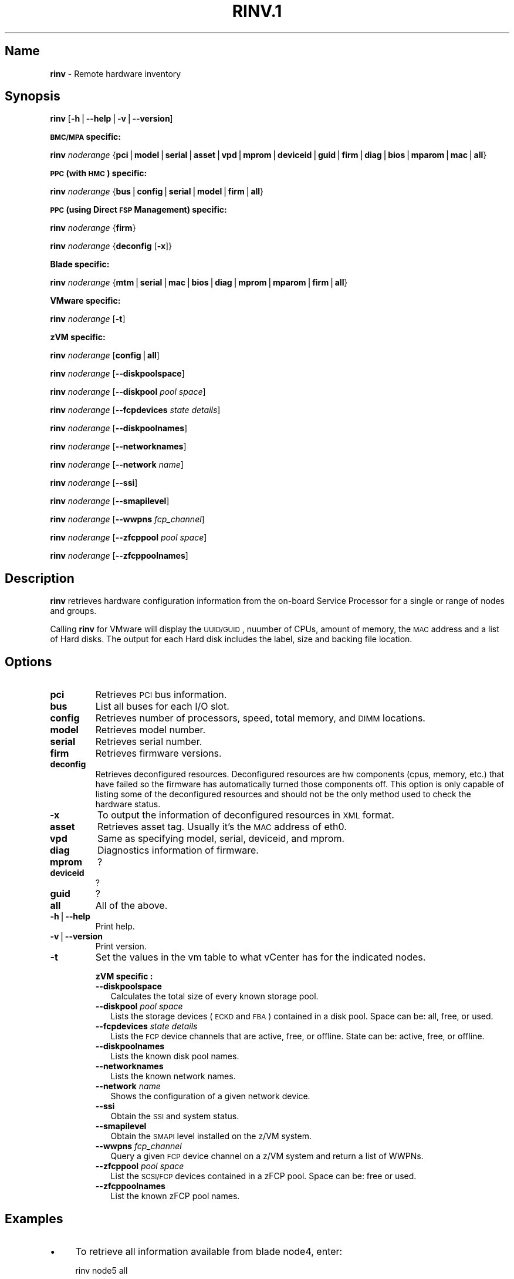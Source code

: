 .\" Automatically generated by Pod::Man v1.37, Pod::Parser v1.32
.\"
.\" Standard preamble:
.\" ========================================================================
.de Sh \" Subsection heading
.br
.if t .Sp
.ne 5
.PP
\fB\\$1\fR
.PP
..
.de Sp \" Vertical space (when we can't use .PP)
.if t .sp .5v
.if n .sp
..
.de Vb \" Begin verbatim text
.ft CW
.nf
.ne \\$1
..
.de Ve \" End verbatim text
.ft R
.fi
..
.\" Set up some character translations and predefined strings.  \*(-- will
.\" give an unbreakable dash, \*(PI will give pi, \*(L" will give a left
.\" double quote, and \*(R" will give a right double quote.  | will give a
.\" real vertical bar.  \*(C+ will give a nicer C++.  Capital omega is used to
.\" do unbreakable dashes and therefore won't be available.  \*(C` and \*(C'
.\" expand to `' in nroff, nothing in troff, for use with C<>.
.tr \(*W-|\(bv\*(Tr
.ds C+ C\v'-.1v'\h'-1p'\s-2+\h'-1p'+\s0\v'.1v'\h'-1p'
.ie n \{\
.    ds -- \(*W-
.    ds PI pi
.    if (\n(.H=4u)&(1m=24u) .ds -- \(*W\h'-12u'\(*W\h'-12u'-\" diablo 10 pitch
.    if (\n(.H=4u)&(1m=20u) .ds -- \(*W\h'-12u'\(*W\h'-8u'-\"  diablo 12 pitch
.    ds L" ""
.    ds R" ""
.    ds C` ""
.    ds C' ""
'br\}
.el\{\
.    ds -- \|\(em\|
.    ds PI \(*p
.    ds L" ``
.    ds R" ''
'br\}
.\"
.\" If the F register is turned on, we'll generate index entries on stderr for
.\" titles (.TH), headers (.SH), subsections (.Sh), items (.Ip), and index
.\" entries marked with X<> in POD.  Of course, you'll have to process the
.\" output yourself in some meaningful fashion.
.if \nF \{\
.    de IX
.    tm Index:\\$1\t\\n%\t"\\$2"
..
.    nr % 0
.    rr F
.\}
.\"
.\" For nroff, turn off justification.  Always turn off hyphenation; it makes
.\" way too many mistakes in technical documents.
.hy 0
.if n .na
.\"
.\" Accent mark definitions (@(#)ms.acc 1.5 88/02/08 SMI; from UCB 4.2).
.\" Fear.  Run.  Save yourself.  No user-serviceable parts.
.    \" fudge factors for nroff and troff
.if n \{\
.    ds #H 0
.    ds #V .8m
.    ds #F .3m
.    ds #[ \f1
.    ds #] \fP
.\}
.if t \{\
.    ds #H ((1u-(\\\\n(.fu%2u))*.13m)
.    ds #V .6m
.    ds #F 0
.    ds #[ \&
.    ds #] \&
.\}
.    \" simple accents for nroff and troff
.if n \{\
.    ds ' \&
.    ds ` \&
.    ds ^ \&
.    ds , \&
.    ds ~ ~
.    ds /
.\}
.if t \{\
.    ds ' \\k:\h'-(\\n(.wu*8/10-\*(#H)'\'\h"|\\n:u"
.    ds ` \\k:\h'-(\\n(.wu*8/10-\*(#H)'\`\h'|\\n:u'
.    ds ^ \\k:\h'-(\\n(.wu*10/11-\*(#H)'^\h'|\\n:u'
.    ds , \\k:\h'-(\\n(.wu*8/10)',\h'|\\n:u'
.    ds ~ \\k:\h'-(\\n(.wu-\*(#H-.1m)'~\h'|\\n:u'
.    ds / \\k:\h'-(\\n(.wu*8/10-\*(#H)'\z\(sl\h'|\\n:u'
.\}
.    \" troff and (daisy-wheel) nroff accents
.ds : \\k:\h'-(\\n(.wu*8/10-\*(#H+.1m+\*(#F)'\v'-\*(#V'\z.\h'.2m+\*(#F'.\h'|\\n:u'\v'\*(#V'
.ds 8 \h'\*(#H'\(*b\h'-\*(#H'
.ds o \\k:\h'-(\\n(.wu+\w'\(de'u-\*(#H)/2u'\v'-.3n'\*(#[\z\(de\v'.3n'\h'|\\n:u'\*(#]
.ds d- \h'\*(#H'\(pd\h'-\w'~'u'\v'-.25m'\f2\(hy\fP\v'.25m'\h'-\*(#H'
.ds D- D\\k:\h'-\w'D'u'\v'-.11m'\z\(hy\v'.11m'\h'|\\n:u'
.ds th \*(#[\v'.3m'\s+1I\s-1\v'-.3m'\h'-(\w'I'u*2/3)'\s-1o\s+1\*(#]
.ds Th \*(#[\s+2I\s-2\h'-\w'I'u*3/5'\v'-.3m'o\v'.3m'\*(#]
.ds ae a\h'-(\w'a'u*4/10)'e
.ds Ae A\h'-(\w'A'u*4/10)'E
.    \" corrections for vroff
.if v .ds ~ \\k:\h'-(\\n(.wu*9/10-\*(#H)'\s-2\u~\d\s+2\h'|\\n:u'
.if v .ds ^ \\k:\h'-(\\n(.wu*10/11-\*(#H)'\v'-.4m'^\v'.4m'\h'|\\n:u'
.    \" for low resolution devices (crt and lpr)
.if \n(.H>23 .if \n(.V>19 \
\{\
.    ds : e
.    ds 8 ss
.    ds o a
.    ds d- d\h'-1'\(ga
.    ds D- D\h'-1'\(hy
.    ds th \o'bp'
.    ds Th \o'LP'
.    ds ae ae
.    ds Ae AE
.\}
.rm #[ #] #H #V #F C
.\" ========================================================================
.\"
.IX Title "RINV.1 1"
.TH RINV.1 1 "2013-02-18" "perl v5.8.8" "User Contributed Perl Documentation"
.SH "Name"
.IX Header "Name"
\&\fBrinv\fR \- Remote hardware inventory
.SH "\fBSynopsis\fP"
.IX Header "Synopsis"
\&\fBrinv\fR [\fB\-h\fR|\fB\-\-help\fR|\fB\-v\fR|\fB\-\-version\fR]
.Sh "\s-1BMC/MPA\s0 specific:"
.IX Subsection "BMC/MPA specific:"
\&\fBrinv\fR \fInoderange\fR {\fBpci\fR|\fBmodel\fR|\fBserial\fR|\fBasset\fR|\fBvpd\fR|\fBmprom\fR|\fBdeviceid\fR|\fBguid\fR|\fBfirm\fR|\fBdiag\fR|\fBbios\fR|\fBmparom\fR|\fBmac\fR|\fBall\fR}
.Sh "\s-1PPC\s0 (with \s-1HMC\s0) specific:"
.IX Subsection "PPC (with HMC) specific:"
\&\fBrinv\fR \fInoderange\fR {\fBbus\fR|\fBconfig\fR|\fBserial\fR|\fBmodel\fR|\fBfirm\fR|\fBall\fR}
.Sh "\s-1PPC\s0 (using Direct \s-1FSP\s0 Management) specific:"
.IX Subsection "PPC (using Direct FSP Management) specific:"
\&\fBrinv\fR \fInoderange\fR {\fBfirm\fR}
.PP
\&\fBrinv\fR \fInoderange\fR {\fBdeconfig\fR [\fB\-x\fR]}
.Sh "Blade specific:"
.IX Subsection "Blade specific:"
\&\fBrinv\fR \fInoderange\fR {\fBmtm\fR|\fBserial\fR|\fBmac\fR|\fBbios\fR|\fBdiag\fR|\fBmprom\fR|\fBmparom\fR|\fBfirm\fR|\fBall\fR}
.Sh "VMware specific:"
.IX Subsection "VMware specific:"
\&\fBrinv\fR \fInoderange\fR [\fB\-t\fR]
.Sh "zVM specific:"
.IX Subsection "zVM specific:"
\&\fBrinv\fR \fInoderange\fR [\fBconfig\fR|\fBall\fR]
.PP
\&\fBrinv\fR \fInoderange\fR [\fB\-\-diskpoolspace\fR]
.PP
\&\fBrinv\fR \fInoderange\fR [\fB\-\-diskpool\fR \fIpool\fR \fIspace\fR]
.PP
\&\fBrinv\fR \fInoderange\fR [\fB\-\-fcpdevices\fR \fIstate\fR \fIdetails\fR]
.PP
\&\fBrinv\fR \fInoderange\fR [\fB\-\-diskpoolnames\fR]
.PP
\&\fBrinv\fR \fInoderange\fR [\fB\-\-networknames\fR]
.PP
\&\fBrinv\fR \fInoderange\fR [\fB\-\-network\fR \fIname\fR]
.PP
\&\fBrinv\fR \fInoderange\fR [\fB\-\-ssi\fR]
.PP
\&\fBrinv\fR \fInoderange\fR [\fB\-\-smapilevel\fR]
.PP
\&\fBrinv\fR \fInoderange\fR [\fB\-\-wwpns\fR \fIfcp_channel\fR]
.PP
\&\fBrinv\fR \fInoderange\fR [\fB\-\-zfcppool\fR \fIpool\fR \fIspace\fR]
.PP
\&\fBrinv\fR \fInoderange\fR [\fB\-\-zfcppoolnames\fR]
.SH "\fBDescription\fP"
.IX Header "Description"
\&\fBrinv\fR  retrieves  hardware  configuration  information from the on-board
Service Processor for a single or range of nodes and groups.
.PP
Calling \fBrinv\fR for VMware will display the \s-1UUID/GUID\s0, nuumber of CPUs, amount of memory, the \s-1MAC\s0 address and a list of Hard disks.  The output for each Hard disk includes the label, size and backing file location.
.SH "\fBOptions\fP"
.IX Header "Options"
.IP "\fBpci\fR" 7
.IX Item "pci"
Retrieves \s-1PCI\s0 bus information.
.IP "\fBbus\fR" 7
.IX Item "bus"
List all buses for each I/O slot.
.IP "\fBconfig\fR" 7
.IX Item "config"
Retrieves number of processors, speed, total  memory,  and  \s-1DIMM\s0
locations.
.IP "\fBmodel\fR" 7
.IX Item "model"
Retrieves model number.
.IP "\fBserial\fR" 7
.IX Item "serial"
Retrieves serial number.
.IP "\fBfirm\fR" 7
.IX Item "firm"
Retrieves firmware versions.
.IP "\fBdeconfig\fR" 7
.IX Item "deconfig"
Retrieves deconfigured resources. Deconfigured resources are hw components (cpus, memory, etc.) that have failed so the firmware has automatically turned those components off. This option is only capable of listing some of the deconfigured resources and should not be the only method used to check the hardware status.
.IP "\fB\-x\fR" 7
.IX Item "-x"
To output the information of deconfigured resources in \s-1XML\s0 format.
.IP "\fBasset\fR" 7
.IX Item "asset"
Retrieves asset tag.  Usually it's the \s-1MAC\s0 address of eth0.
.IP "\fBvpd\fR" 7
.IX Item "vpd"
Same as specifying model, serial, deviceid, and mprom.
.IP "\fBdiag\fR" 7
.IX Item "diag"
Diagnostics information of firmware.
.IP "\fBmprom\fR" 7
.IX Item "mprom"
?
.IP "\fBdeviceid\fR" 7
.IX Item "deviceid"
?
.IP "\fBguid\fR" 7
.IX Item "guid"
?
.IP "\fBall\fR" 7
.IX Item "all"
All of the above.
.IP "\fB\-h\fR|\fB\-\-help\fR" 7
.IX Item "-h|--help"
Print help.
.IP "\fB\-v\fR|\fB\-\-version\fR" 7
.IX Item "-v|--version"
Print version.
.IP "\fB\-t\fR" 7
.IX Item "-t"
Set the values in the vm table to what vCenter has for the indicated nodes.
.Sp
\&\fBzVM specific :\fR
.RS 7
.IP "\fB\-\-diskpoolspace\fR" 2
.IX Item "--diskpoolspace"
Calculates the total size of every known storage pool. 
.IP "\fB\-\-diskpool\fR \fIpool\fR \fIspace\fR" 2
.IX Item "--diskpool pool space"
Lists the storage devices (\s-1ECKD\s0 and \s-1FBA\s0) contained in a disk pool. Space can be: all, free, or used.
.IP "\fB\-\-fcpdevices\fR \fIstate\fR \fIdetails\fR" 2
.IX Item "--fcpdevices state details"
Lists the \s-1FCP\s0 device channels that are active, free, or offline. State can be: active, free, or offline.
.IP "\fB\-\-diskpoolnames\fR" 2
.IX Item "--diskpoolnames"
Lists the known disk pool names. 
.IP "\fB\-\-networknames\fR" 2
.IX Item "--networknames"
Lists the known network names.
.IP "\fB\-\-network\fR \fIname\fR" 2
.IX Item "--network name"
Shows the configuration of a given network device.
.IP "\fB\-\-ssi\fR" 2
.IX Item "--ssi"
Obtain the \s-1SSI\s0 and system status.
.IP "\fB\-\-smapilevel\fR" 2
.IX Item "--smapilevel"
Obtain the \s-1SMAPI\s0 level installed on the z/VM system.
.IP "\fB\-\-wwpns\fR \fIfcp_channel\fR" 2
.IX Item "--wwpns fcp_channel"
Query a given \s-1FCP\s0 device channel on a z/VM system and return a list of WWPNs.
.IP "\fB\-\-zfcppool\fR \fIpool\fR \fIspace\fR" 2
.IX Item "--zfcppool pool space"
List the \s-1SCSI/FCP\s0 devices contained in a zFCP pool. Space can be: free or used.
.IP "\fB\-\-zfcppoolnames\fR" 2
.IX Item "--zfcppoolnames"
List the known zFCP pool names.
.RE
.RS 7
.RE
.SH "\fBExamples\fP"
.IX Header "Examples"
.IP "\(bu" 4
To retrieve all information available from blade node4, enter:
.Sp
.Vb 1
\& rinv node5 all
.Ve
.Sp
.Vb 20
\& node5: Machine Type/Model 865431Z
\& node5: Serial Number 23C5030
\& node5: Asset Tag 00:06:29:1F:01:1A
\& node5: PCI Information
\& node5:  Bus  VendID  DevID    RevID  Description              Slot Pass/Fail
\& node5:  0    1166    0009     06     Host Bridge              0        PASS
\& node5:  0    1166    0009     06     Host Bridge              0        PASS
\& node5:  0    5333    8A22     04     VGA Compatible Controller0        PASS
\& node5:  0    8086    1229     08     Ethernet Controller      0        PASS
\& node5:  0    8086    1229     08     Ethernet Controller      0        PASS
\& node5:  0    1166    0200     50     ISA Bridge               0        PASS
\& node5:  0    1166    0211     00     IDE Controller           0        PASS
\& node5:  0    1166    0220     04     Universal Serial Bus     0        PASS
\& node5:  1    9005    008F     02     SCSI Bus Controller      0        PASS
\& node5:  1    14C1    8043     03     Unknown Device Type      2        PASS
\& node5: Machine Configuration Info
\& node5: Number of Processors:
\& node5: Processor Speed: 866 MHz
\& node5: Total Memory:     512 MB
\& node5: Memory DIMM locations:  Slot(s)  3  4
.Ve
.IP "\(bu" 4
To output the information of deconfigured resources in \s-1XML\s0 format for \s-1CEC\s0 cec01, enter:
.Sp
.Vb 1
\& rinv cec01 deconfig -x
.Ve
.Sp
.Vb 8
\& cec01:
\& <SYSTEM>
\& <System_type>IH</System_type>
\& <NODE>
\& <Location_code>U78A9.001.0123456-P1</Location_code>
\& <RID>800</RID>
\& </NODE>
\& </SYSTEM>
.Ve
.IP "\(bu" 4
To retrieve 'config' information from the HMC-managed \s-1LPAR\s0 node3, enter:
.Sp
.Vb 1
\& rinv node3 config
.Ve
.Sp
.Vb 3
\& node5: Machine Configuration Info
\& node5: Number of Processors: 1
\& node5: Total Memory (MB): 1024
.Ve
.IP "\(bu" 4
To retrieve information about a VMware node vm1, enter:
.Sp
.Vb 7
\& rinv vm1
\& vm1: UUID/GUID: 42198f65-d579-fb26-8de7-3ae49e1790a7
\& vm1: CPUs: 1
\& vm1: Memory: 1536 MB
\& vm1: Network adapter 1: 36:1b:c2:6e:04:02
\& vm1: Hard disk 1 (d0): 9000 MB @ [nfs_192.168.68.21_vol_rc1storage_vmware] vm1_3/vm1.vmdk
\& vm1: Hard disk 2 (d4): 64000 MB @ [nfs_192.168.68.21_vol_rc1storage_vmware] vm1_3/vm1_5.vmdk
.Ve
.Sp
\&\fBzVM specific :\fR
.IP "\(bu" 4
To list the defined network names available for a given node:
.Sp
.Vb 1
\& rinv pokdev61 --getnetworknames
.Ve
.Sp
Output is similar to:
.Sp
.Vb 8
\& pokdev61: LAN:QDIO SYSTEM GLAN1
\& pokdev61: LAN:HIPERS SYSTEM GLAN2
\& pokdev61: LAN:QDIO SYSTEM GLAN3
\& pokdev61: VSWITCH SYSTEM VLANTST1
\& pokdev61: VSWITCH SYSTEM VLANTST2
\& pokdev61: VSWITCH SYSTEM VSW1
\& pokdev61: VSWITCH SYSTEM VSW2
\& pokdev61: VSWITCH SYSTEM VSW3
.Ve
.IP "\(bu" 4
To list the configuration for a given network:
.Sp
.Vb 1
\& rinv pokdev61 --getnetwork GLAN1
.Ve
.Sp
Output is similar to:
.Sp
.Vb 4
\& pokdev61: LAN SYSTEM GLAN1        Type: QDIO    Connected: 1    Maxconn: INFINITE
\& pokdev61:   PERSISTENT  UNRESTRICTED  IP                        Accounting: OFF
\& pokdev61:   IPTimeout: 5                 MAC Protection: Unspecified
\& pokdev61:   Isolation Status: OFF
.Ve
.IP "\(bu" 4
To list the disk pool names available:
.Sp
.Vb 1
\& rinv pokdev61 --diskpoolnames
.Ve
.Sp
Output is similar to:
.Sp
.Vb 3
\& pokdev61: POOL1
\& pokdev61: POOL2
\& pokdev61: POOL3
.Ve
.IP "\(bu" 4
List the configuration for a given disk pool:
.Sp
.Vb 1
\& rinv pokdev61 --diskpool POOL1 free
.Ve
.Sp
Output is similar to:
.Sp
.Vb 3
\& pokdev61: #VolID DevType StartAddr Size
\& pokdev61: EMC2C4 3390-09 0001 10016
\& pokdev61: EMC2C5 3390-09 0001 10016
.Ve
.IP "\(bu" 4
List the known zFCP pool names.
.Sp
.Vb 1
\& rinv pokdev61 --zfcppoolnames
.Ve
.Sp
Output is similar to:
.Sp
.Vb 3
\& pokdev61: zfcp1
\& pokdev61: zfcp2
\& pokdev61: zfcp3
.Ve
.IP "\(bu" 4
List the \s-1SCSI/FCP\s0 devices contained in a given zFCP pool:
.Sp
.Vb 1
\& rinv pokdev61 --zfcppool zfcp1
.Ve
.Sp
Output is similar to:
.Sp
.Vb 6
\& pokdev61: #status,wwpn,lun,size,range,owner,channel,tag
\& pokdev61: used,500512345678c411,4014412100000000,2g,3B40-3B7F,ihost13,3b77,
\& pokdev61: used,500512345678c411,4014412200000000,8192M,3B40-3B7F,ihost13,3b77,replace_root_device
\& pokdev61: free,500512345678c411,4014412300000000,8g,3B40-3B7F,,,
\& pokdev61: free,5005123456789411,4014412400000000,2g,3B40-3B7F,,,
\& pokdev61: free,5005123456789411;5005123456789411,4014412600000000,2G,3B40-3B7F,,,
.Ve
.SH "SEE ALSO"
.IX Header "SEE ALSO"
\&\fIrpower\fR\|(1)
